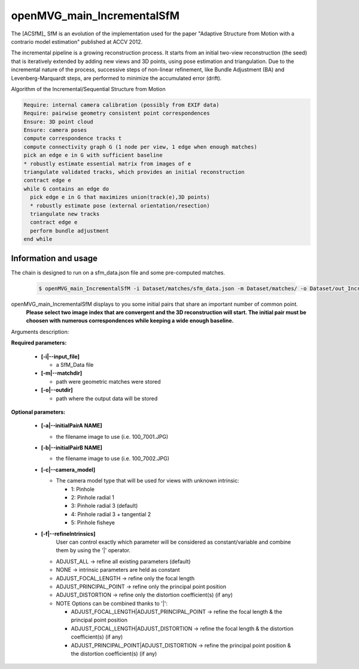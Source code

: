 
*************************************
openMVG_main_IncrementalSfM
*************************************

The [ACSfM]_ SfM is an evolution of the implementation used for the paper "Adaptive Structure from Motion with a contrario model estimation"  published at ACCV 2012.

The incremental pipeline is a growing reconstruction process.
It starts from an initial two-view reconstruction (the seed) that is iteratively extended by adding new views and 3D points, using pose estimation and triangulation.
Due to the incremental nature of the process, successive steps of non-linear refinement, like Bundle Adjustment (BA) and Levenberg-Marquardt steps, are performed to minimize the accumulated error (drift).

Algorithm of the Incremental/Sequential Structure from Motion

.. code-block:: c++

  Require: internal camera calibration (possibly from EXIF data)
  Require: pairwise geometry consistent point correspondences
  Ensure: 3D point cloud
  Ensure: camera poses
  compute correspondence tracks t
  compute connectivity graph G (1 node per view, 1 edge when enough matches)
  pick an edge e in G with sufficient baseline
  * robustly estimate essential matrix from images of e
  triangulate validated tracks, which provides an initial reconstruction
  contract edge e
  while G contains an edge do
    pick edge e in G that maximizes union(track(e),3D points)
    * robustly estimate pose (external orientation/resection)
    triangulate new tracks
    contract edge e
    perform bundle adjustment
  end while

Information and usage
========================

The chain is designed to run on a sfm_data.json file and some pre-computed matches.

  .. code-block:: c++
  
    $ openMVG_main_IncrementalSfM -i Dataset/matches/sfm_data.json -m Dataset/matches/ -o Dataset/out_Incremental_Reconstruction/

openMVG_main_IncrementalSfM displays to you some initial pairs that share an important number of common point.
  **Please select two image index that are convergent and the 3D reconstruction will start.
  The initial pair must be choosen with numerous correspondences while keeping a wide enough baseline.**

Arguments description:

**Required parameters:**

  - **[-i|--input_file]**

    - a SfM_Data file

  - **[-m|--matchdir]**

    - path were geometric matches were stored
  
  - **[-o|--outdir]**

    - path where the output data will be stored

**Optional parameters:**

  - **[-a|--initialPairA NAME]**

    - the filename image to use (i.e. 100_7001.JPG)

  - **[-b|--initialPairB NAME]**

    - the filename image to use (i.e. 100_7002.JPG)

  - **[-c|--camera_model]**

    - The camera model type that will be used for views with unknown intrinsic:

      - 1: Pinhole
      - 2: Pinhole radial 1
      - 3: Pinhole radial 3 (default)
      - 4: Pinhole radial 3 + tangential 2
      - 5: Pinhole fisheye

  - **[-f|--refineIntrinsics]**
      User can control exactly which parameter will be considered as constant/variable and combine them by using the '|' operator.
      
    - ADJUST_ALL -> refine all existing parameters (default)
    - NONE -> intrinsic parameters are held as constant
    - ADJUST_FOCAL_LENGTH -> refine only the focal length
    - ADJUST_PRINCIPAL_POINT -> refine only the principal point position
    - ADJUST_DISTORTION -> refine only the distortion coefficient(s) (if any)
    
    - NOTE Options can be combined thanks to '|':

      - ADJUST_FOCAL_LENGTH|ADJUST_PRINCIPAL_POINT
        -> refine the focal length & the principal point position
      
      - ADJUST_FOCAL_LENGTH|ADJUST_DISTORTION
        -> refine the focal length & the distortion coefficient(s) (if any)
      
      - ADJUST_PRINCIPAL_POINT|ADJUST_DISTORTION
        -> refine the principal point position & the distortion coefficient(s) (if any)

